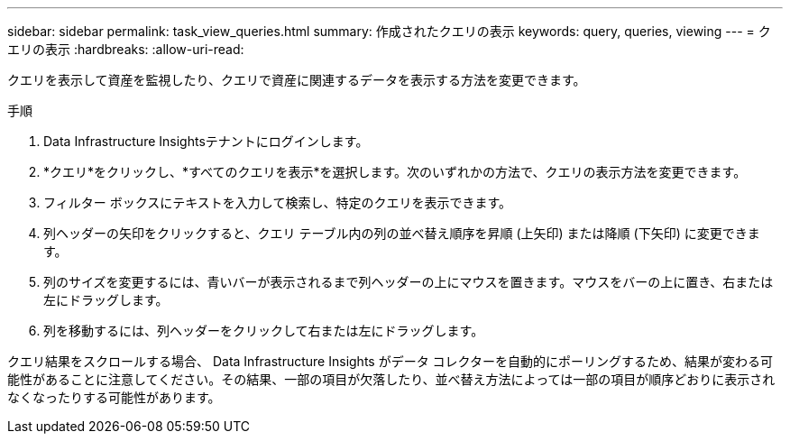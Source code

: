 ---
sidebar: sidebar 
permalink: task_view_queries.html 
summary: 作成されたクエリの表示 
keywords: query, queries, viewing 
---
= クエリの表示
:hardbreaks:
:allow-uri-read: 


[role="lead"]
クエリを表示して資産を監視したり、クエリで資産に関連するデータを表示する方法を変更できます。

.手順
. Data Infrastructure Insightsテナントにログインします。
. *クエリ*をクリックし、*すべてのクエリを表示*を選択します。次のいずれかの方法で、クエリの表示方法を変更できます。
. フィルター ボックスにテキストを入力して検索し、特定のクエリを表示できます。
. 列ヘッダーの矢印をクリックすると、クエリ テーブル内の列の並べ替え順序を昇順 (上矢印) または降順 (下矢印) に変更できます。
. 列のサイズを変更するには、青いバーが表示されるまで列ヘッダーの上にマウスを置きます。マウスをバーの上に置き、右または左にドラッグします。
. 列を移動するには、列ヘッダーをクリックして右または左にドラッグします。


クエリ結果をスクロールする場合、 Data Infrastructure Insights がデータ コレクターを自動的にポーリングするため、結果が変わる可能性があることに注意してください。その結果、一部の項目が欠落したり、並べ替え方法によっては一部の項目が順序どおりに表示されなくなったりする可能性があります。
